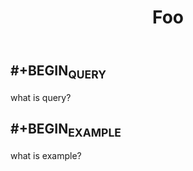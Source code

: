 
#+TITLE: Foo
#+TAGS: test article
** #+BEGIN_QUERY
what is query?
#+END_QUERY
** #+BEGIN_EXAMPLE
what is example?
#+END_EXAMPLE
** 
